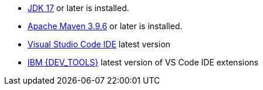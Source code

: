 - https://openjdk.org[JDK 17] or later is installed.
- https://maven.apache.org[Apache Maven 3.9.6] or later is installed.
- https://code.visualstudio.com/download[Visual Studio Code IDE] latest version
- https://marketplace.visualstudio.com/items?itemName=IBM.bamoe-developer-tools[IBM {DEV_TOOLS}] latest version of VS Code IDE extensions
